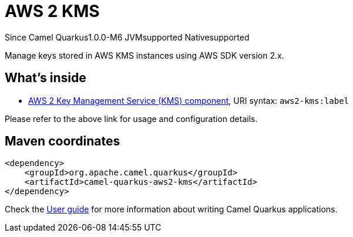 // Do not edit directly!
// This file was generated by camel-quarkus-package-maven-plugin:update-extension-doc-page

[[aws2-kms]]
= AWS 2 KMS

[.badges]
[.badge-key]##Since Camel Quarkus##[.badge-version]##1.0.0-M6## [.badge-key]##JVM##[.badge-supported]##supported## [.badge-key]##Native##[.badge-supported]##supported##

Manage keys stored in AWS KMS instances using AWS SDK version 2.x.

== What's inside

* https://camel.apache.org/components/latest/aws2-kms-component.html[AWS 2 Key Management Service (KMS) component], URI syntax: `aws2-kms:label`

Please refer to the above link for usage and configuration details.

== Maven coordinates

[source,xml]
----
<dependency>
    <groupId>org.apache.camel.quarkus</groupId>
    <artifactId>camel-quarkus-aws2-kms</artifactId>
</dependency>
----

Check the xref:user-guide/index.adoc[User guide] for more information about writing Camel Quarkus applications.
